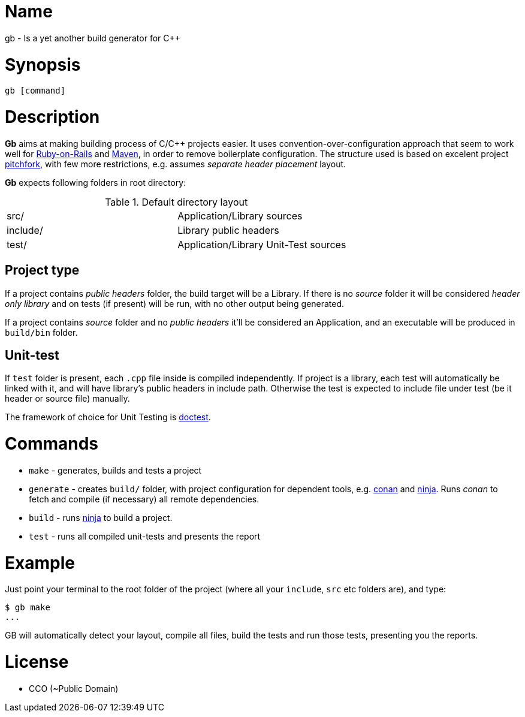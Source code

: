 = Name

gb - Is a yet another build generator for C++

= Synopsis

[source, sh]
----
gb [command]
----

= Description

*Gb* aims at making building process of C/C++ projects easier. It uses convention-over-configuration approach that seem to work well for https://rubyonrails.org/doctrine/[Ruby-on-Rails] and https://maven.apache.org/guides/introduction/introduction-to-the-standard-directory-layout.html[Maven], in order to remove boilerplate configuration. The structure used is based on excelent project https://api.csswg.org/bikeshed/?force=1&url=https://raw.githubusercontent.com/vector-of-bool/pitchfork/develop/data/spec.bs#tld[pitchfork], with few more restrictions, e.g. assumes _separate header placement_ layout.

*Gb* expects following folders in root directory:

.Default directory layout
|===========
| src/ | Application/Library sources
| include/ | Library public headers
| test/ | Application/Library Unit-Test sources
|===========

== Project type

If a project contains _public headers_ folder, the build target will be a Library. If there is no _source_ folder it will be considered _header only library_ and on tests (if present) will be run, with no other output being generated.

If a project contains _source_ folder and no _public headers_ it'll be considered an Application, and an executable will be produced in `build/bin` folder.


== Unit-test

If `test` folder is present, each `.cpp` file inside is compiled independently. If project is a library, each test will automatically be linked with it, and will have library's public headers in include path. Otherwise the test is expected to include file under test (be it header or source file) manually.

The framework of choice for Unit Testing is https://github.com/onqtam/doctest[doctest].


= Commands

- `make` - generates, builds and tests a project
- `generate` - creates `build/` folder, with project configuration for dependent tools, e.g. https://conan.io/[conan] and https://ninja-build.org/[ninja]. Runs _conan_ to fetch and compile (if necessary) all remote dependencies.
- `build` - runs https://ninja-build.org/[ninja] to build a project.
- `test` - runs all compiled unit-tests and presents the report


= Example 

Just point your terminal to the root folder of the project (where all your `include`, `src` etc folders are), and type:

[source,sh]
----
$ gb make
...
----

GB will automatically detect your layout, compile all files, build the tests and run those tests, presenting you the reports.

= License

- CCO (~Public Domain)
